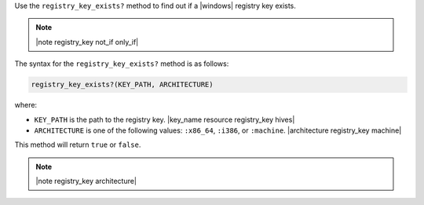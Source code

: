 .. The contents of this file are included in multiple topics.
.. This file should not be changed in a way that hinders its ability to appear in multiple documentation sets.

Use the ``registry_key_exists?`` method to find out if a |windows| registry key exists.

.. note:: |note registry_key not_if only_if|

The syntax for the ``registry_key_exists?`` method is as follows:

.. code-block:: ruby

   registry_key_exists?(KEY_PATH, ARCHITECTURE)

where:

* ``KEY_PATH`` is the path to the registry key. |key_name resource registry_key hives|
* ``ARCHITECTURE`` is one of the following values: ``:x86_64``, ``:i386``, or ``:machine``. |architecture registry_key machine|

This method will return ``true`` or ``false``. 

.. note:: |note registry_key architecture|





